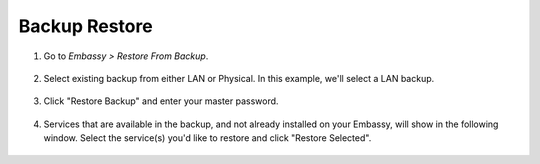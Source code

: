.. _backup-restore:

==============
Backup Restore
==============

#. Go to *Embassy > Restore From Backup*.

    .. figure:: /_static/images/config/restore0.png
        :width: 60%

#. Select existing backup from either LAN or Physical. In this example, we'll select a LAN backup.

    .. figure:: /_static/images/config/restore1.png
        :width: 60%

#. Click "Restore Backup" and enter your master password.

    .. figure:: /_static/images/config/restore2.png
        :width: 60%

#. Services that are available in the backup, and not already installed on your Embassy, will show in the following window. Select the service(s) you'd like to restore and click "Restore Selected".

    .. figure:: /_static/images/config/restore3.png
        :width: 60%
